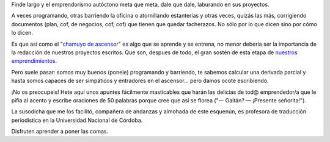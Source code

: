 .. title: Apuntes pa'mejorar el chamuio (escrito)
.. slug: apuntes-pamejorar-el-chamuio-escrito
.. date: 2013/06/24 12:35:13
.. tags: documentos, descargas, emprendedorismo
.. link:
.. description:


Finde largo y el emprendorismo autóctono meta que meta, dale que dale, laburando en sus proyectos.

A veces programando, otras barriendo la oficina o atornillando estanterías y otras veces, quizás las más, corrigiendo documentos (plan, cof, de negocios, cof, cof) que tienen que quedar facherazos. No sólo por lo que dicen sino por cómo lo dicen.

Es que así como el "`chamuyo de ascensor <pitch>`_" es algo que se aprende y se entrena, no menor debería ser la importancia de la redacción de nuestros proyectos escritos. Que son, despues de todo, el gran sostén de esta etapa de `nuestros emprendimientos <phasety>`_.

.. TEASER_END

Pero suele pasar: somos muy buenos (ponele) programando y barriendo, te sabemos calcular una derivada parcial y hasta somos capaces de ser simpáticos y entradores en el ascensor... pero damos ocote escribiendo.

¡No os preocupeis! Hete aquí unos apuntes fácilmente masticables que harán las delicias de tod@ emprendedor/a que le pifia al acento y escribe oraciones de 50 palabras porque cree que así se florea
("— Gaitán? — ¡Presente señorita!").

La susodicha que me los facilitó, compañera de andanzas y almohada de este esquenún,
es profesora de traducción periodística en la Universidad Nacional de Córdoba.

Disfruten aprender a poner las comas.

.. _pitch: http://es.wikipedia.org/wiki/Elevator_Pitch
.. _phasety: http://phasety.com